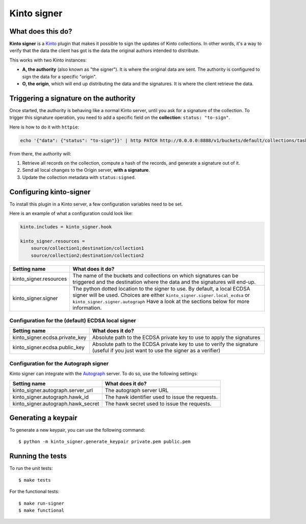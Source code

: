 Kinto signer
#############

|travis|

.. |travis| image:: https://travis-ci.org/mozilla-services/kinto-signer.svg?branch=master
    :target: https://travis-ci.org/mozilla-services/kinto-signer


What does this do?
==================

**Kinto signer** is a `Kinto <https://kinto.readthedocs.org>`_ plugin that
makes it possible to sign the updates of Kinto collections. In other words,
it's a way to verify that the data the client has got is the data the original
authors intended to distribute.

This works with two Kinto instances:

- **A, the authority** (also known as "the signer"). It is where the original
  data are sent. The authority is configured to sign the data for a specific
  "origin".
- **O, the origin**, which will end up distributing the data and the signatures.
  It is where the client retrieve the data.

.. image::
   schema.png


Triggering a signature on the authority
=======================================

Once started, the authority is behaving like a normal Kinto server, until you
ask for a signature of the collection. To trigger this signature operation,
you need to add a specific field on the **collection**: ``status: "to-sign"``.

Here is how to do it with ``httpie``:

.. code-block::

  echo '{"data": {"status": "to-sign"}}' | http PATCH http://0.0.0.0:8888/v1/buckets/default/collections/tasks --auth user:pass

From there, the authority will:

1. Retrieve all records on the collection, compute a hash of the records, and
   generate a signature out of it.
2. Send all local changes to the Origin server, **with a signature**.
3. Update the collection metadata with ``status:signed``.

Configuring kinto-signer
========================

To install this plugin in a Kinto server, a few configuration variables need
to be set.

Here is an example of what a configuration could look like:

.. code-block:: ini

  kinto.includes = kinto_signer.hook

  kinto_signer.resources =
      source/collection1;destination/collection1
      source/collection2;destination/collection2

+---------------------------------+--------------------------------------------------------------------------+
| Setting name                    | What does it do?                                                         |
+=================================+==========================================================================+
| kinto_signer.resources          | The name of the buckets and collections on which signatures can be       |
|                                 | triggered and the destination where the data and the signatures will     |
|                                 | end-up.                                                                  |
+---------------------------------+--------------------------------------------------------------------------+
| kinto_signer.signer             | The python dotted location to the signer to use. By default, a local     |
|                                 | ECDSA signer will be used. Choices are either                            |
|                                 | ``kinto_signer.signer.local_ecdsa`` or ``kinto_signer.signer.autograph`` |
|                                 | Have a look at the sections below for more information.                  |
+---------------------------------+--------------------------------------------------------------------------+

Configuration for the (default) ECDSA local signer
--------------------------------------------------

+---------------------------------+--------------------------------------------------------------------------+
| Setting name                    | What does it do?                                                         |
+=================================+==========================================================================+
| kinto_signer.ecdsa.private_key  | Absolute path to the ECDSA private key to use to apply the signatures    |
+---------------------------------+--------------------------------------------------------------------------+
| kinto_signer.ecdsa.public_key   | Absolute path to the ECDSA private key to use to verify the signature    |
|                                 | (useful if you just want to use the signer as a verifier)                |
+---------------------------------+--------------------------------------------------------------------------+


Configuration for the Autograph signer
--------------------------------------

Kinto signer can integrate with the
`Autograph <https://github.com/mozilla-services/autograph>`_ server. To do so,
use the following settings:

+------------------------------------+--------------------------------------------------------------------------+
| Setting name                       | What does it do?                                                         |
+====================================+==========================================================================+
| kinto_signer.autograph.server_url  | The autograph server URL                                                 |
+------------------------------------+--------------------------------------------------------------------------+
| kinto_signer.autograph.hawk_id     | The hawk identifier used to issue the requests.                          |
+------------------------------------+--------------------------------------------------------------------------+
| kinto_signer.autograph.hawk_secret | The hawk secret used to issue the requests.                              |
+------------------------------------+--------------------------------------------------------------------------+


Generating a keypair
====================

To generate a new keypair, you can use the following command::

  $ python -m kinto_signer.generate_keypair private.pem public.pem

Running the tests
=================
To run the unit tests::

  $ make tests

For the functional tests::

  $ make run-signer
  $ make functional
